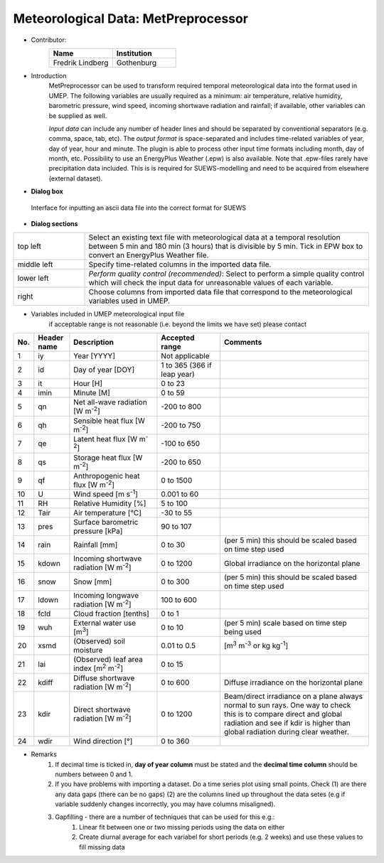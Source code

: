 .. _MetPreprocessor:

Meteorological Data: MetPreprocessor
~~~~~~~~~~~~~~~~~~~~~~~~~~~~~~~~~~~~
* Contributor:
   .. list-table::
      :widths: 50 50
      :header-rows: 1

      * - Name
        - Institution

      * - Fredrik Lindberg
        - Gothenburg

* Introduction
    MetPreprocessor can be used to transform required temporal meteorological data into the format used in UMEP. The following variables are usually required as a minimum: air temperature, relative humidity, barometric pressure, wind speed, incoming shortwave radiation and rainfall; if available, other variables can be supplied as well.

    *Input data* can include any number of header lines and should be separated by conventional separators (e.g. comma, space, tab, etc). The *output format* is space-separated and includes time-related variables of year, day of year, hour and minute. The plugin is able to process other input time formats including month, day of month, etc. Possibility to use an EnergyPlus Weather (.epw) is also available. Note that .epw-files rarely have precipitation data included. This is is required for SUEWS-modelling and need to be acquired from elsewhere (external dataset).

* **Dialog box**
.. figure::  /images/MetPreProcessor.jpg

 Interface for inputting an ascii data file into the correct format for SUEWS

* **Dialog sections**
.. list-table::
   :widths: 20 80
   :header-rows: 0

   * - top left
     - Select an existing text file with meteorological data at a temporal resolution between 5 min and 180 min (3 hours) that is divisible by 5 min. Tick in EPW box to convert an EnergyPlus Weather file.
   * - middle left
     - Specify time-related columns in the imported data file.
   * - lower left
     - *Perform quality control (recommended)*: Select to perform a simple quality control which will check the input data for unreasonable values of each variable.
   * - right
     - Choose columns from imported data file that correspond to the meteorological variables used in UMEP.

* Variables included in UMEP meteorological input file
    if acceptable range is not reasonable (i.e. beyond the limits we have set) please contact
.. list-table::
   :widths: 4 10 25 18 43
   :header-rows: 1

   * - No.
     - Header name
     - Description
     - Accepted  range
     - Comments
   * - 1
     - iy
     - Year [YYYY]
     - Not applicable
     -
   * - 2
     - id
     - Day of year [DOY]
     - 1 to 365 (366 if leap year)
     -
   * - 3
     - it
     - Hour [H]
     - 0 to 23
     -
   * - 4
     - imin
     - Minute [M]
     - 0 to 59
     -
   * - 5
     - qn
     - Net all-wave radiation [W m\ :sup:`-2`]
     - -200 to 800
     -
   * - 6
     - qh
     - Sensible heat flux [W m\ :sup:`-2`]
     - -200 to 750
     -
   * - 7
     - qe
     - Latent heat flux [W m\ :sup:`-2`]
     - -100 to 650
     -
   * - 8
     - qs
     - Storage heat flux [W m\ :sup:`-2`]
     - -200 to 650
     -
   * - 9
     - qf
     - Anthropogenic heat flux [W m\ :sup:`-2`]
     - 0 to 1500
     -
   * - 10
     - U
     - Wind speed [m s\ :sup:`-1`]
     - 0.001 to 60
     -
   * - 11
     - RH
     - Relative Humidity [%]
     - 5 to 100
     -
   * - 12
     - Tair
     - Air temperature [°C]
     - -30 to 55
     -
   * - 13
     - pres
     - Surface barometric pressure [kPa]
     - 90 to 107
     -
   * - 14
     - rain
     - Rainfall [mm]
     - 0 to 30
     - (per 5 min) this should be scaled based on time step used
   * - 15
     - kdown
     - Incoming shortwave radiation [W m\ :sup:`-2`]
     - 0 to 1200
     - Global irradiance on the horizontal plane
   * - 16
     - snow
     - Snow [mm]
     - 0 to 300
     - (per 5 min) this should be scaled based on time step used
   * - 17
     - ldown
     - Incoming longwave radiation [W m\ :sup:`-2`]
     - 100 to 600
     -
   * - 18
     - fcld
     - Cloud fraction [tenths]
     - 0 to 1
     -
   * - 19
     - wuh
     - External water use [m\ :sup:`3`]
     - 0 to 10
     - (per 5 min) scale based on time step being used
   * - 20
     - xsmd
     - \(Observed) soil moisture
     - 0.01 to 0.5
     - [m\ :sup:`3` m\ :sup:`-3` or kg kg\ :sup:`-1`]
   * - 21
     - lai
     - (Observed) leaf area index [m\ :sup:`2` m\ :sup:`-2`]
     - 0 to 15
     -
   * - 22
     - kdiff
     - Diffuse shortwave radiation [W m\ :sup:`-2`]
     - 0 to 600
     - Diffuse irradiance on the horizontal plane
   * - 23
     - kdir
     - Direct shortwave radiation [W m\ :sup:`-2`]
     - 0 to 1200
     - Beam/direct irradiance on a plane always normal to sun rays. One way to check this is to compare direct and global radiation and see if kdir is higher than global radiation during clear weather. 
   * - 24
     - wdir
     - Wind direction [°]
     - 0 to 360
     -

* Remarks
      #. If decimal time is ticked in, **day of year column** must be stated and the **decimal time column** should be numbers between 0 and 1.
      #. If you have problems with importing a dataset. Do a time series plot using small points. Check (1) are there any data gaps (there can be no gaps) (2) are the columns lined up throughout the data setes (e.g if variable suddenly changes incorrectly, you may have columns misaligned).
      #. Gapfilling - there are a number of techniques that can be used for this e.g.:
            #. Linear fit between one or two missing periods using the data on either
            #. Create diurnal average for each variabel for short periods (e.g. 2 weeks) and use these values to fill missing data
